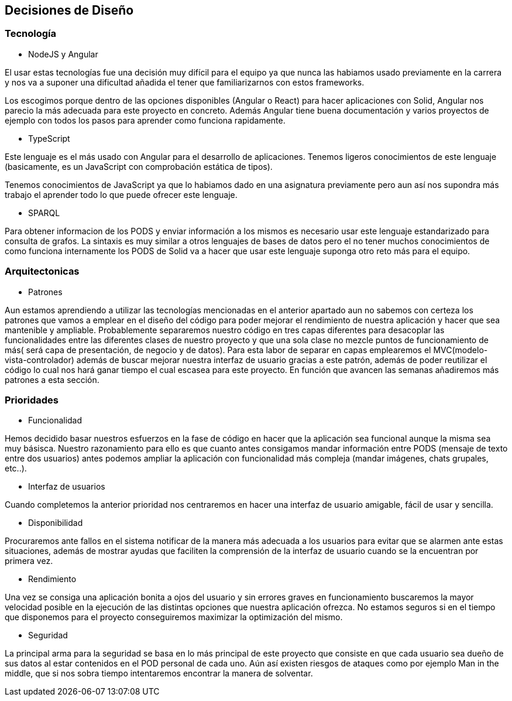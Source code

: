 [[section-design-decisions]]
== Decisiones de Diseño

=== Tecnología
* NodeJS y Angular

El usar estas tecnologías fue una decisión muy difícil para el equipo ya que 
nunca las habiamos usado previamente en la carrera y nos va a suponer una dificultad añadida
el tener que familiarizarnos con estos frameworks.

Los escogimos porque dentro de las opciones disponibles (Angular o React) para hacer aplicaciones con Solid, 
Angular nos parecio la más adecuada para este proyecto en concreto. Además Angular tiene buena documentación y 
varios proyectos de ejemplo con todos los pasos para aprender como funciona rapidamente.


* TypeScript

Este lenguaje es el más usado con Angular para el desarrollo de aplicaciones. Tenemos ligeros conocimientos
de este lenguaje (basicamente, es un JavaScript con comprobación estática de tipos).

Tenemos conocimientos de JavaScript ya que lo habiamos dado en una asignatura previamente pero aun así nos supondra
más trabajo el aprender todo lo que puede ofrecer este lenguaje.


* SPARQL

Para obtener informacion de los PODS y enviar información a los mismos es necesario usar este lenguaje estandarizado para 
consulta de grafos. La sintaxis es muy similar a otros lenguajes de bases de datos pero el no tener muchos conocimientos de
como funciona internamente los PODS de Solid va a hacer que usar este lenguaje suponga otro reto más para el equipo.

=== Arquitectonicas
* Patrones

Aun estamos aprendiendo a utilizar las tecnologías mencionadas en el anterior apartado aun no sabemos con certeza los patrones 
que vamos a emplear en el diseño del código para poder mejorar el rendimiento de nuestra aplicación y hacer que sea mantenible y
ampliable.
Probablemente separaremos nuestro código en tres capas diferentes para desacoplar las funcionalidades entre las diferentes clases
de nuestro proyecto y que una sola clase no mezcle puntos de funcionamiento de más( será capa de presentación, de negocio y de datos).
Para esta labor de separar en capas emplearemos el MVC(modelo-vista-controlador) además de buscar mejorar nuestra interfaz de usuario 
gracias a este patrón, además de poder reutilizar el código lo cual nos hará ganar tiempo el cual escasea 
para este proyecto. En función que avancen las semanas añadiremos más patrones a esta sección.


=== Prioridades
* Funcionalidad

Hemos decidido basar nuestros esfuerzos en la fase de código en hacer que la aplicación sea funcional aunque la misma sea muy básisca.
Nuestro razonamiento para ello es que cuanto antes consigamos mandar información entre PODS (mensaje de texto entre dos usuarios)
antes podemos ampliar la aplicación con funcionalidad más compleja (mandar imágenes, chats grupales, etc..).

* Interfaz de usuarios

Cuando completemos la anterior prioridad nos centraremos en hacer una interfaz de usuario amigable, fácil de usar y sencilla.

* Disponibilidad

Procuraremos ante fallos en el sistema notificar de la manera más adecuada a los usuarios para evitar que se alarmen ante estas situaciones,
además de mostrar ayudas que faciliten la comprensión de la interfaz de usuario cuando se la encuentran por primera vez.

* Rendimiento

Una vez se consiga una aplicación bonita a ojos del usuario y sin errores graves en funcionamiento buscaremos la mayor velocidad posible en la ejecución
de las distintas opciones que nuestra aplicación ofrezca. No estamos seguros si en el tiempo que disponemos para el 
proyecto conseguiremos maximizar la optimización del mismo.

* Seguridad

La principal arma para la seguridad se basa en lo más principal de este proyecto que consiste en que cada usuario sea dueño de sus datos
al estar contenidos en el POD personal de cada uno. Aún así existen riesgos de ataques como por ejemplo Man in the middle, que si nos sobra tiempo
intentaremos encontrar la manera de solventar.


